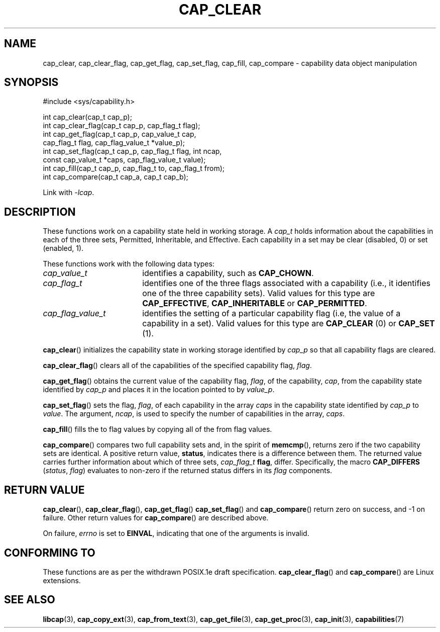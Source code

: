 .TH CAP_CLEAR 3 "2021-03-06" "" "Linux Programmer's Manual"
.SH NAME
cap_clear, cap_clear_flag, cap_get_flag, cap_set_flag, cap_fill, cap_compare \- capability data object manipulation
.SH SYNOPSIS
.nf
#include <sys/capability.h>

int cap_clear(cap_t cap_p);
int cap_clear_flag(cap_t cap_p, cap_flag_t flag);
int cap_get_flag(cap_t cap_p, cap_value_t cap,
                 cap_flag_t flag, cap_flag_value_t *value_p);
int cap_set_flag(cap_t cap_p, cap_flag_t flag, int ncap,
                 const cap_value_t *caps, cap_flag_value_t value);
int cap_fill(cap_t cap_p, cap_flag_t to, cap_flag_t from);
int cap_compare(cap_t cap_a, cap_t cap_b);
.fi
.sp
Link with \fI\-lcap\fP.
.SH DESCRIPTION
These functions work on a capability state held in working storage.
A
.I cap_t
holds information about the capabilities in each of the three sets,
Permitted, Inheritable, and Effective.
Each capability in a set may be clear (disabled, 0) or set (enabled, 1).
.PP
These functions work with the following data types:
.TP 18
.I cap_value_t
identifies a capability, such as
.BR CAP_CHOWN .
.TP
.I cap_flag_t
identifies one of the three flags associated with a capability
(i.e., it identifies one of the three capability sets).
Valid values for this type are
.BR CAP_EFFECTIVE ,
.B CAP_INHERITABLE
or
.BR CAP_PERMITTED .
.TP
.I cap_flag_value_t
identifies the setting of a particular capability flag
(i.e, the value of a capability in a set).
Valid values for this type are
.B CAP_CLEAR
(0) or
.B CAP_SET
(1).
.PP
.BR cap_clear ()
initializes the capability state in working storage identified by
.I cap_p
so that all capability flags are cleared.
.PP
.BR cap_clear_flag ()
clears all of the capabilities of the specified capability flag,
.IR flag .
.PP
.BR cap_get_flag ()
obtains the current value of the capability flag,
.IR flag ,
of the capability,
.IR cap ,
from the capability state identified by
.I cap_p
and places it in the location pointed to by
.IR value_p .
.PP
.BR cap_set_flag ()
sets the flag,
.IR flag ,
of each capability in the array
.I caps
in the capability state identified by
.I cap_p
to
.IR value .
The argument,
.IR ncap ,
is used to specify the number of capabilities in the array,
.IR caps .
.PP
.BR cap_fill ()
fills the to flag values by copying all of the from flag values.
.PP
.BR cap_compare ()
compares two full capability sets and, in the spirit of
.BR memcmp (),
returns zero if the two capability sets are identical. A positive
return value,
.BR status ,
indicates there is a difference between them. The
returned value carries further information about which of three sets,
.I cap_flag_t
.BR flag ,
differ. Specifically, the macro
.B CAP_DIFFERS
.RI ( status ", " flag )
evaluates to non-zero if the returned status differs in its
.I flag
components.
.SH "RETURN VALUE"
.BR cap_clear (),
.BR cap_clear_flag (),
.BR cap_get_flag ()
.BR cap_set_flag ()
and
.BR cap_compare ()
return zero on success, and \-1 on failure. Other return values for
.BR cap_compare ()
are described above.
.PP
On failure,
.I errno
is set to 
.BR EINVAL ,
indicating that one of the arguments is invalid.
.SH "CONFORMING TO"
These functions are as per the withdrawn POSIX.1e draft specification.
.BR cap_clear_flag ()
and
.BR cap_compare ()
are Linux extensions.
.SH "SEE ALSO"
.BR libcap (3),
.BR cap_copy_ext (3),
.BR cap_from_text (3),
.BR cap_get_file (3),
.BR cap_get_proc (3),
.BR cap_init (3),
.BR capabilities (7)
